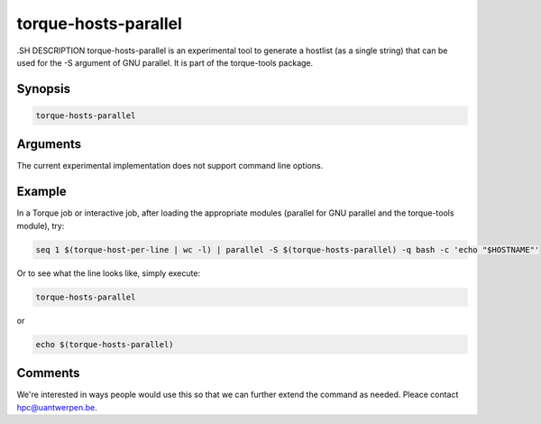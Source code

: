 .. _torque-hosts-parallel:


torque-hosts-parallel
=====================

.SH DESCRIPTION
torque-hosts-parallel is an experimental tool to generate a hostlist 
(as a single string) that can be used for the -S argument of GNU parallel.
It is part of the torque-tools package.

Synopsis
--------

.. code-block:: bash

   torque-hosts-parallel

Arguments
---------

The current experimental implementation does not support command line options.

Example
-------

In a Torque job or interactive job, after loading the appropriate modules
(parallel for GNU parallel and the torque-tools module), try:

.. code-block:: bash

   seq 1 $(torque-host-per-line | wc -l) | parallel -S $(torque-hosts-parallel) -q bash -c 'echo "$HOSTNAME"'

Or to see what the line looks like, simply execute:

.. code-block:: bash

   torque-hosts-parallel

or

.. code-block:: bash

   echo $(torque-hosts-parallel)


Comments
--------

We're interested in ways people would use this so that we can further extend
the command as needed. Pleace contact hpc@uantwerpen.be.